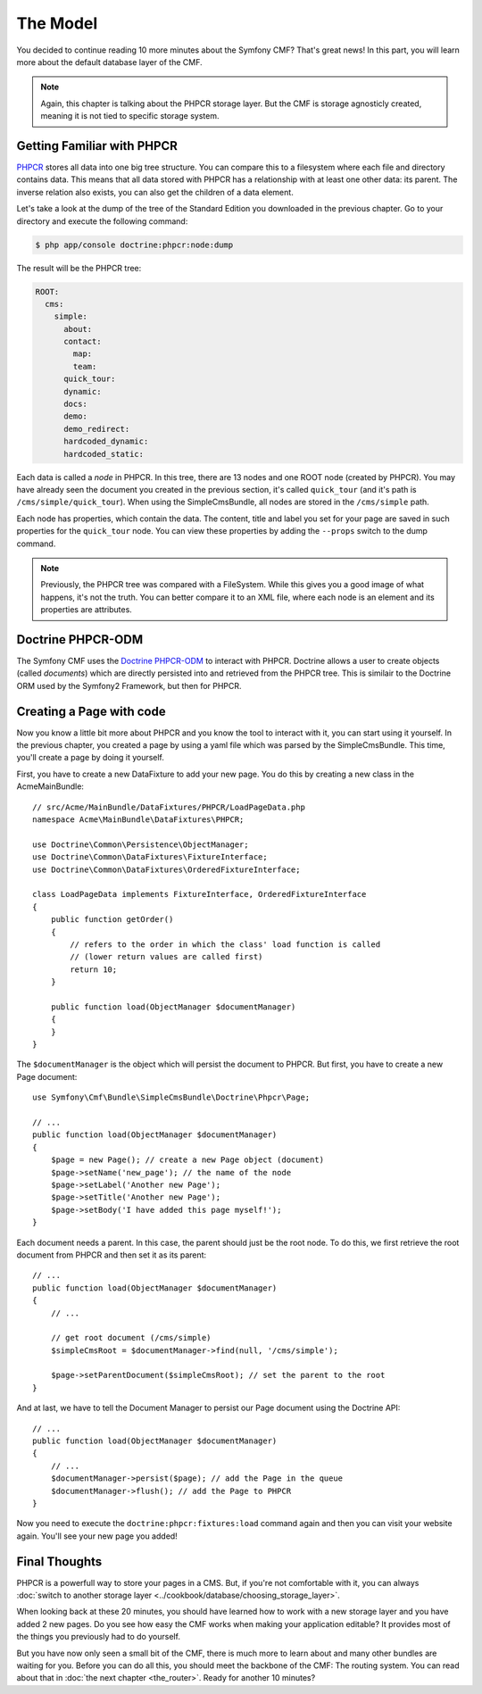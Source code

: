 .. index::
    single: The Model; Quick Tour

The Model
=========

You decided to continue reading 10 more minutes about the Symfony CMF? That's
great news! In this part, you will learn more about the default database layer
of the CMF.

.. note::

    Again, this chapter is talking about the PHPCR storage layer. But the CMF
    is storage agnosticly created, meaning it is not tied to specific storage
    system.

Getting Familiar with PHPCR
---------------------------

PHPCR_ stores all data into one big tree structure. You can compare this to a
filesystem where each file and directory contains data. This means that all
data stored with PHPCR has a relationship with at least one other data: its
parent. The inverse relation also exists, you can also get the children of a
data element.

Let's take a look at the dump of the tree of the Standard Edition you
downloaded in the previous chapter. Go to your directory and execute the
following command:

.. code-block:: bash

    $ php app/console doctrine:phpcr:node:dump

The result will be the PHPCR tree:

.. code-block:: text

    ROOT:
      cms:
        simple:
          about:
          contact:
            map:
            team:
          quick_tour:
          dynamic:
          docs:
          demo:
          demo_redirect:
          hardcoded_dynamic:
          hardcoded_static:

Each data is called a *node* in PHPCR. In this tree, there are 13 nodes and
one ROOT node (created by PHPCR). You may have already seen the document you
created in the previous section, it's called ``quick_tour`` (and it's path is
``/cms/simple/quick_tour``). When using the SimpleCmsBundle, all nodes are
stored in the ``/cms/simple`` path.

Each node has properties, which contain the data. The content, title and label
you set for your page are saved in such properties for the ``quick_tour``
node. You can view these properties by adding the ``--props`` switch to the
dump command.

.. note::

    Previously, the PHPCR tree was compared with a FileSystem. While this
    gives you a good image of what happens, it's not the truth. You can
    better compare it to an XML file, where each node is an element and its
    properties are attributes.

Doctrine PHPCR-ODM
------------------

The Symfony CMF uses the `Doctrine PHPCR-ODM`_ to interact with PHPCR.
Doctrine allows a user to create objects (called *documents*) which are
directly persisted into and retrieved from the PHPCR tree. This is similair to
the Doctrine ORM used by the Symfony2 Framework, but then for PHPCR.

Creating a Page with code
-------------------------

Now you know a little bit more about PHPCR and you know the tool to interact
with it, you can start using it yourself. In the previous chapter, you created
a page by using a yaml file which was parsed by the SimpleCmsBundle. This
time, you'll create a page by doing it yourself.

First, you have to create a new DataFixture to add your new page. You do this
by creating a new class in the AcmeMainBundle::

    // src/Acme/MainBundle/DataFixtures/PHPCR/LoadPageData.php
    namespace Acme\MainBundle\DataFixtures\PHPCR;

    use Doctrine\Common\Persistence\ObjectManager;
    use Doctrine\Common\DataFixtures\FixtureInterface;
    use Doctrine\Common\DataFixtures\OrderedFixtureInterface;

    class LoadPageData implements FixtureInterface, OrderedFixtureInterface
    {
        public function getOrder()
        {
            // refers to the order in which the class' load function is called 
            // (lower return values are called first)
            return 10;
        }
    
        public function load(ObjectManager $documentManager)
        {
        }
    }

The ``$documentManager`` is the object which will persist the document to
PHPCR. But first, you have to create a new Page document::

    use Symfony\Cmf\Bundle\SimpleCmsBundle\Doctrine\Phpcr\Page;

    // ...
    public function load(ObjectManager $documentManager)
    {
        $page = new Page(); // create a new Page object (document)
        $page->setName('new_page'); // the name of the node
        $page->setLabel('Another new Page');
        $page->setTitle('Another new Page');
        $page->setBody('I have added this page myself!');
    }

Each document needs a parent. In this case, the parent should just be the root
node. To do this, we first retrieve the root document from PHPCR and then set
it as its parent::

    // ...
    public function load(ObjectManager $documentManager)
    {
        // ...

        // get root document (/cms/simple)
        $simpleCmsRoot = $documentManager->find(null, '/cms/simple');

        $page->setParentDocument($simpleCmsRoot); // set the parent to the root
    }

And at last, we have to tell the Document Manager to persist our Page
document using the Doctrine API::

    // ...
    public function load(ObjectManager $documentManager)
    {
        // ...
        $documentManager->persist($page); // add the Page in the queue
        $documentManager->flush(); // add the Page to PHPCR
    }

Now you need to execute the ``doctrine:phpcr:fixtures:load`` command again and
then you can visit your website again. You'll see your new page you added!

.. image:: ../_images/quick_tour/the-model-new-page.png

.. seealso::

    See ":doc:`../book/database_layer`" if you want to know more about using
    PHPCR in a Symfony application.

Final Thoughts
--------------

PHPCR is a powerfull way to store your pages in a CMS. But, if you're not
comfortable with it, you can always
:doc:`switch to another storage layer <../cookbook/database/choosing_storage_layer>`.

When looking back at these 20 minutes, you should have learned how to work
with a new storage layer and you have added 2 new pages. Do you see how easy
the CMF works when making your application editable? It provides most of the
things you previously had to do yourself.

But you have now only seen a small bit of the CMF, there is much more to learn
about and many other bundles are waiting for you. Before you can do all this,
you should meet the backbone of the CMF: The routing system. You can read
about that in :doc:`the next chapter <the_router>`. Ready for another 10
minutes?

.. _PHPCR: http://phpcr.github.io/
.. _`Doctrine PHPCR-ODM`: http://docs.doctrine-project.org/projects/doctrine-phpcr-odm/en/latest/
